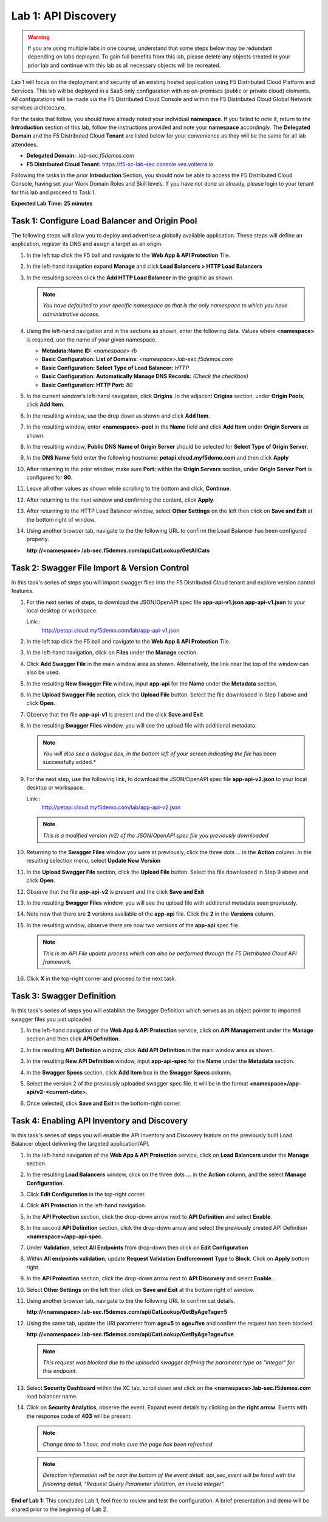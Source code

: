 Lab 1: API Discovery
=========================================================================================

.. warning :: If you are using multiple labs in one course, understand that some steps below
   may be redundant depending on labs deployed. To gain full benefits from this lab, please
   delete any objects created in your prior lab and continue with this lab as all necessary
   objects will be recreated.

Lab 1 will focus on the deployment and security of an existing hosted application using F5
Distributed Cloud Platform and Services. This lab will be deployed in a SaaS only configuration
with no on-premises (public or private cloud) elements.  All configurations will be made via
the F5 Distributed Cloud Console and within the F5 Distributed Cloud Global Network services architecture.

For the tasks that follow, you should have already noted your individual **namespace**. If you
failed to note it, return to the **Introduction** section of this lab, follow the instructions
provided and note your **namespace** accordingly. The **Delegated Domain** and the F5 Distributed Cloud
**Tenant** are listed below for your convenience as they will be the same for all lab attendees.

* **Delegated Domain:** *.lab-sec.f5demos.com*
* **F5 Distributed Cloud Tenant:** https://f5-xc-lab-sec.console.ves.volterra.io

Following the tasks in the prior **Introduction** Section, you should now be able to access the
F5 Distributed Cloud Console, having set your Work Domain Roles and Skill levels. If you have not
done so already, please login to your tenant for this lab and proceed to Task 1.

**Expected Lab Time: 25 minutes**

Task 1: Configure Load Balancer and Origin Pool
~~~~~~~~~~~~~~~~~~~~~~~~~~~~~~~~~~~~~~~~~~~~~~~

The following steps will allow you to deploy and advertise a globally available application.  These
steps will define an application, register its DNS and assign a target as an origin.

#. In the left top click the F5 ball and navigate to the **Web App & API Protection** Tile.

   |class4-shared-001|

#. In the left-hand navigation expand **Manage** and click **Load Balancers > HTTP Load**
   **Balancers**

#. In the resulting screen click the **Add HTTP Load Balancer** in the graphic as shown.

   |class4-shared-002|

   |lab1-task1-002|

   .. note::
      *You have defaulted to your specific namespace as that is the only namespace to which you
      have administrative access.*

#. Using the left-hand navigation and in the sections as shown, enter the following
   data. Values where **<namespace>** is required, use the name of your given namespace.

   * **Metadata:Name ID:**  *<namespace>-lb*
   * **Basic Configuration: List of Domains:** *<namespace>.lab-sec.f5demos.com*
   * **Basic Configuration: Select Type of Load Balancer:** *HTTP*
   * **Basic Configuration: Automatically Manage DNS Records:** *(Check the checkbox)*
   * **Basic Configuration: HTTP Port:** *80*

   |lab1-task1-003|

#. In the current window's left-hand navigation, click **Origins**. In the adjacent
   **Origins** section, under **Origin Pools**, click **Add Item**.

   |lab1-task1-004|

#. In the resulting window, use the drop down as shown and click **Add Item**.

   |lab1-task1-005|

#. In the resulting window, enter **<namespace>-pool** in the **Name** field and click
   **Add Item** under **Origin Servers** as shown.

   |lab1-task1-006|

#. In the resulting window, **Public DNS Name of Origin Server** should be selected for
   **Select Type of Origin Server**.

#. In the **DNS Name** field enter the following hostname:
   **petapi.cloud.myf5demo.com** and then click **Apply**

   |lab1-task1-007|

#. After returning to the prior window, make sure **Port:** within the **Origin Servers**
   section, under **Origin Server Port** is configured for **80**.

#. Leave all other values as shown while scrolling to the bottom and click, **Continue**.

#. After returning to the next window and confirming the content, click **Apply**.

   |lab1-task1-008|

   |lab1-task1-009|

   |lab1-task1-010|

#. After returning to the HTTP Load Balancer window, select **Other Settings** on the left
   then click on **Save and Exit** at the bottom right of window.

   |lab1-task1-011|

#. Using another browser tab, navigate to the the following URL to confirm the Load Balancer
   has been configured properly.

   **http://<namespace>.lab-sec.f5demos.com/api/CatLookup/GetAllCats**

   |lab1-task1-012|

Task 2: Swagger File Import & Version Control
~~~~~~~~~~~~~~~~~~~~~~~~~~~~~~~~~~~~~~~~~~~~~

In this task's series of steps you will import swagger files into the F5 Distributed Cloud tenant and explore
version control features.

#. For the next series of steps, to download the JSON/OpenAPI spec file **app-api-v1.json**
   **app-api-v1.json** to your local desktop or workspace.

   Link::
      http://petapi.cloud.myf5demo.com/lab/app-api-v1.json

#. In the left top click the F5 ball and navigate to the **Web App & API Protection** Tile.

   |class4-shared-001|

#. In the left-hand navigation, click on **Files** under the **Manage** section.

#. Click **Add Swagger File** in the main window area as shown. Alternatively, the link near
   the top of the window can also be used.

   |lab1-task2-002|

#. In the resulting **New Swagger File** window, input **app-api** for the **Name** under
   the **Metadata** section.

#. In the **Upload Swagger File** section, click the **Upload File** button. Select the file
   downloaded in Step 1 above and click **Open**.

   |lab1-task2-003|

#. Observe that the file **app-api-v1**  is present and the click **Save and Exit**

   |lab1-task2-004|

#. In the resulting **Swagger Files** window, you will see the upload file with additional
   metadata.

   .. note::
      *You will also see a dialogue box, in the bottom left of your screen indicating the file*
      has been successfully added.*

   |lab1-task2-005|

#. For the next step, use the following link, to download the JSON/OpenAPI spec file
   **app-api-v2.json** to your local desktop or workspace.

   Link::
    http://petapi.cloud.myf5demo.com/lab/app-api-v2.json

   .. note::
      *This is a modified version (v2) of the JSON/OpenAPI spec file you previously downloaded*

#. Returning to the **Swagger Files** window you were at previously, click the three dots …
   in the **Action** column.  In the resulting selection menu, select **Update New Version**

   |lab1-task2-006|

#. In the **Upload Swagger File** section, click the **Upload File** button. Select the file
   downloaded in Step 9 above and click **Open**.

#. Observe that the file **app-api-v2**  is present and the click **Save and Exit**

   |lab1-task2-007|

   |lab1-task2-008|

#. In the resulting **Swagger Files** window, you will see the upload file with additional
   metadata seen previously.

#. Note now that there are **2** versions available of the **app-api** file.
   Click the **2** in the **Versions** column.

   |lab1-task2-009|

#. In the resulting window, observe there are now two versions of the **app-api**
   spec file.

   .. note::
      *This is an API File update process which can also be performed through the F5
      Distributed Cloud API framework.*

#. Click **X** in the top-right corner and proceed to the next task.

   |lab1-task2-010|

Task 3: Swagger Definition
~~~~~~~~~~~~~~~~~~~~~~~~~~

In this task's series of steps you will establish the Swagger Definition which serves as an object
pointer to imported swagger files you just uploaded.

#. In the left-hand navigation of the **Web App & API Protection** service, click on **API**
   **Management** under the **Manage** section and then click **API Definition**.

   |lab1-task3-001|

#. In the resulting **API Definition** window, click **Add API Definition** in the main
   window area as shown.

   |lab1-task3-002|

#. In the resulting **New API Definition** window, input **app-api-spec**
   for the **Name** under the **Metadata** section.

#. In the **Swagger Specs** section, click **Add Item** box in the
   **Swagger Specs** column.

#. Select the version 2 of the previously uploaded swagger spec file. It will be in the
   format **<namespace>/app-api/v2-<current-date>**.

#. Once selected, click **Save and Exit** in the bottom-right corner.

   |lab1-task3-003|

Task 4: Enabling API Inventory and Discovery
~~~~~~~~~~~~~~~~~~~~~~~~~~~~~~~~~~~~~~~~~~~~

In this task's series of steps you will enable the API Inventory and Discovery feature on the
previously built Load Balancer object delivering the targeted application/API.

#. In the left-hand navigation of the **Web App & API Protection** service, click on **Load**
   **Balancers** under the **Manage** section.

#. In the resulting **Load Balancers** window, click on the three dots **...** in the
   **Action** column, and the select **Manage Configuration**.

   |class4-shared-003|


#. Click **Edit Configuration** in the top-right corner.

   |class4-shared-004|

#. Click **API Protection** in the left-hand navigation.

#. In the **API Protection** section, click the drop-down arrow next to **API Definition**
   and select **Enable**.

   |lab1-task4-004|

#. In the second **API Definition** section, click the drop-down arrow and select the
   previously created API Definition **<namespace>/app-api-spec**.

   |lab1-task4-005|

#. Under **Validation**, select **All Endpoints** from drop-down then click on
   **Edit Configuration**

   |lab1-task4-006|

#. Within **All endpoints validation**, update **Request Validation Endforcement Type** to
   **Block**. Click on **Apply** bottom right.

   |lab1-task4-006a|

#. In the **API Protection** section, click the drop-down arrow next to **API Discovery**
   and select **Enable**.

   |lab1-task4-007|

#. Select **Other Settings** on the left then click on **Save and Exit**
   at the bottom right of window.

   |lab1-task4-008|

#. Using another browser tab, navigate to the the following URL to confirm
   cat details.

   **http://<namespace>.lab-sec.f5demos.com/api/CatLookup/GetByAge?age=5**

   |lab1-task4-009|

#. Using the same tab, update the URI parameter from **age=5** to **age=five**
   and confirm the request has been blocked.

   **http://<namespace>.lab-sec.f5demos.com/api/CatLookup/GetByAge?age=five**

   |lab1-task4-010|

   .. note::
      *This request was blocked due to the uploaded swagger defining the
      parameter type as "integer" for this endpoint.*

#. Select **Security Dashboard** within the XC tab, scroll down and click on the
   **<namespace>.lab-sec.f5demos.com** load balancer name.

   |class4-shared-005|
   |class4-shared-006|

#. Click on **Security Analytics**, observe the event. Expand event details by clicking on the **right arrow**.
   Events with the response code of **403** will be present.

   .. note::
      *Change time to 1 hour, and make sure the page has been refreshed*

   |class4-shared-007|

   .. note::
      *Detection information will be near the bottom of the event detail.
      api_sec_event will be listed with the following detail,
      "Request Query Parameter Violation, an invalid integer".*

**End of Lab 1:**  This concludes Lab 1, feel free to review and test the configuration.
A brief presentation and demo will be shared prior to the beginning of Lab 2.

|labend|


.. |class4-shared-001| image:: _static/class4-shared-001.png
   :width: 800px
.. |class4-shared-002| image:: _static/class4-shared-002.png
   :width: 800px
.. |class4-shared-003| image:: _static/class4-shared-003.png
   :width: 800px
.. |class4-shared-004| image:: _static/class4-shared-004.png
   :width: 800px
.. |class4-shared-005| image:: _static/class4-shared-005.png
   :width: 800px
.. |class4-shared-006| image:: _static/class4-shared-006.png
   :width: 800px
.. |class4-shared-007| image:: _static/class4-shared-007.png
   :width: 800px
.. |lab1-task1-001| image:: _static/lab1-task1-001.png
   :width: 800px
.. |lab1-task1-002| image:: _static/lab1-task1-002.png
   :width: 800px
.. |lab1-task1-003| image:: _static/lab1-task1-003.png
   :width: 800px
.. |lab1-task1-004| image:: _static/lab1-task1-004.png
   :width: 800px
.. |lab1-task1-005| image:: _static/lab1-task1-005.png
   :width: 800px
.. |lab1-task1-006| image:: _static/lab1-task1-006.png
   :width: 800px
.. |lab1-task1-007| image:: _static/lab1-task1-007.png
   :width: 800px
.. |lab1-task1-008| image:: _static/lab1-task1-008.png
   :width: 800px
.. |lab1-task1-009| image:: _static/lab1-task1-009.png
   :width: 800px
.. |lab1-task1-010| image:: _static/lab1-task1-010.png
   :width: 800px
.. |lab1-task1-011| image:: _static/lab1-task1-011.png
   :width: 800px
.. |lab1-task1-012| image:: _static/lab1-task1-012.png
   :width: 800px
.. |lab1-task2-001| image:: _static/lab1-task2-001.png
   :width: 800px
.. |lab1-task2-002| image:: _static/lab1-task2-002.png
   :width: 800px
.. |lab1-task2-003| image:: _static/lab1-task2-003.png
   :width: 800px
.. |lab1-task2-004| image:: _static/lab1-task2-004.png
   :width: 800px
.. |lab1-task2-005| image:: _static/lab1-task2-005.png
   :width: 800px
.. |lab1-task2-006| image:: _static/lab1-task2-006.png
   :width: 800px
.. |lab1-task2-007| image:: _static/lab1-task2-007.png
   :width: 800px
.. |lab1-task2-008| image:: _static/lab1-task2-008.png
   :width: 800px
.. |lab1-task2-009| image:: _static/lab1-task2-009.png
   :width: 800px
.. |lab1-task2-010| image:: _static/lab1-task2-010.png
   :width: 800px
.. |lab1-task3-001| image:: _static/lab1-task3-001.png
   :width: 800px
.. |lab1-task3-002| image:: _static/lab1-task3-002.png
   :width: 800px
.. |lab1-task3-003| image:: _static/lab1-task3-003.png
   :width: 800px
.. |lab1-task4-001| image:: _static/lab1-task4-001.png
   :width: 800px
.. |lab1-task4-002| image:: _static/lab1-task4-002.png
   :width: 800px
.. |lab1-task4-003| image:: _static/lab1-task4-003.png
   :width: 800px
.. |lab1-task4-004| image:: _static/lab1-task4-004.png
   :width: 800px
.. |lab1-task4-005| image:: _static/lab1-task4-005.png
   :width: 800px
.. |lab1-task4-006| image:: _static/lab1-task4-006.png
   :width: 800px
.. |lab1-task4-006a| image:: _static/lab1-task4-006a.png
   :width: 800px
.. |lab1-task4-007| image:: _static/lab1-task4-007.png
   :width: 800px
.. |lab1-task4-008| image:: _static/lab1-task4-008.png
   :width: 800px
.. |lab1-task4-009| image:: _static/lab1-task4-009.png
   :width: 400px
.. |lab1-task4-010| image:: _static/lab1-task4-010.png
   :width: 600px
.. |labend| image:: _static/labend.png
   :width: 800px
